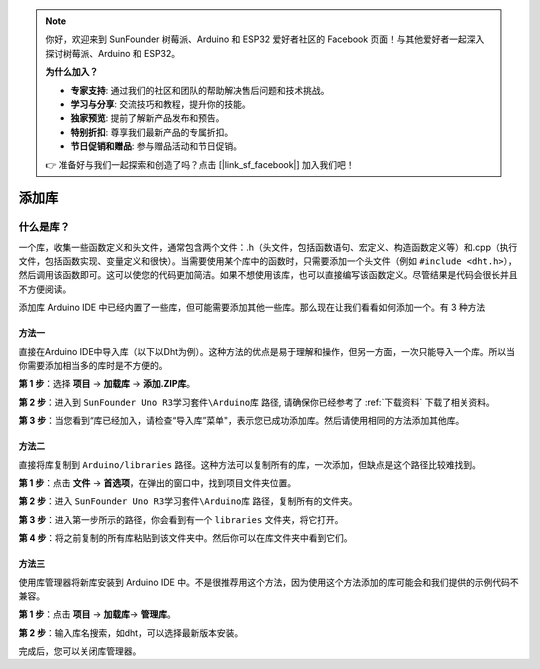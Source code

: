 .. note::

    你好，欢迎来到 SunFounder 树莓派、Arduino 和 ESP32 爱好者社区的 Facebook 页面！与其他爱好者一起深入探讨树莓派、Arduino 和 ESP32。

    **为什么加入？**

    - **专家支持**: 通过我们的社区和团队的帮助解决售后问题和技术挑战。
    - **学习与分享**: 交流技巧和教程，提升你的技能。
    - **独家预览**: 提前了解新产品发布和预告。
    - **特别折扣**: 尊享我们最新产品的专属折扣。
    - **节日促销和赠品**: 参与赠品活动和节日促销。

    👉 准备好与我们一起探索和创造了吗？点击 [|link_sf_facebook|] 加入我们吧！

添加库
=================

什么是库？
-----------------------------
一个库，收集一些函数定义和头文件，通常包含两个文件：.h（头文件，包括函数语句、宏定义、构造函数定义等）和.cpp（执行文件，包括函数实现、变量定义和很快）。当需要使用某个库中的函数时，只需要添加一个头文件（例如 ``#include <dht.h>``），然后调用该函数即可。这可以使您的代码更加简洁。如果不想使用该库，也可以直接编写该函数定义。尽管结果是代码会很长并且不方便阅读。

添加库
Arduino IDE 中已经内置了一些库，但可能需要添加其他一些库。那么现在让我们看看如何添加一个。有 3 种方法

方法一
^^^^^^^^^

直接在Arduino IDE中导入库（以下以Dht为例）。这种方法的优点是易于理解和操作，但另一方面，一次只能导入一个库。所以当你需要添加相当多的库时是不方便的。

**第 1 步**：选择 **项目** -> **加载库** -> **添加.ZIP库**。

.. image:: img/image27.png
   :align: center

**第 2 步**：进入到 ``SunFounder Uno R3学习套件\Arduino库`` 路径, 请确保你已经参考了 :ref:`下载资料` 下载了相关资料。

.. image:: img/image28.png
   :align: center

**第 3 步**：当您看到“库已经加入，请检查“导入库”菜单"，表示您已成功添加库。然后请使用相同的方法添加其他库。

.. image:: img/image29.png
   :align: center

方法二
^^^^^^^^^^^^^

直接将库复制到 ``Arduino/libraries`` 路径。这种方法可以复制所有的库，一次添加，但缺点是这个路径比较难找到。


**第 1 步**：点击 **文件** -> **首选项**，在弹出的窗口中，找到项目文件夹位置。

.. image:: img/image30.png
   :align: center

**第 2 步**：进入 ``SunFounder Uno R3学习套件\Arduino库`` 路径，复制所有的文件夹。

.. image:: img/image31.png
   :align: center

**第 3 步**：进入第一步所示的路径，你会看到有一个 ``libraries`` 文件夹，将它打开。

.. image:: img/image32.png
   :align: center

**第 4 步**：将之前复制的所有库粘贴到该文件夹​​中。然后你可以在库文件夹中看到它们。

.. image:: img/image33.png
   :align: center

方法三
^^^^^^^^^^^

使用库管理器将新库安装到 Arduino IDE 中。不是很推荐用这个方法，因为使用这个方法添加的库可能会和我们提供的示例代码不兼容。

**第 1 步**：点击 **项目** -> **加载库**-> **管理库**。

.. image:: img/image34.png
   :align: center

**第 2 步**：输入库名搜索，如dht，可以选择最新版本安装。

.. image:: img/image35.png
   :align: center

完成后，您可以关闭库管理器。